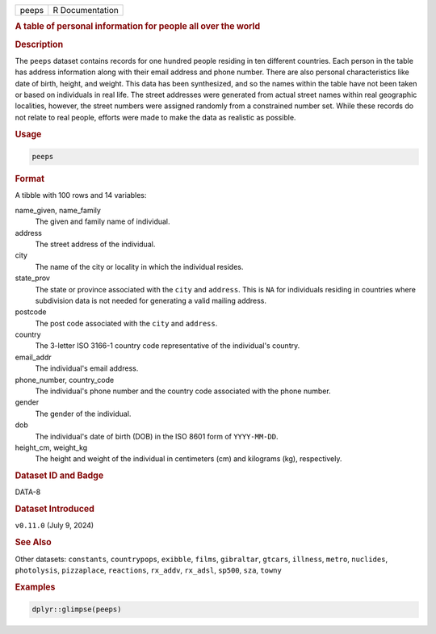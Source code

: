 .. container::

   .. container::

      ===== ===============
      peeps R Documentation
      ===== ===============

      .. rubric:: A table of personal information for people all over
         the world
         :name: a-table-of-personal-information-for-people-all-over-the-world

      .. rubric:: Description
         :name: description

      The ``peeps`` dataset contains records for one hundred people
      residing in ten different countries. Each person in the table has
      address information along with their email address and phone
      number. There are also personal characteristics like date of
      birth, height, and weight. This data has been synthesized, and so
      the names within the table have not been taken or based on
      individuals in real life. The street addresses were generated from
      actual street names within real geographic localities, however,
      the street numbers were assigned randomly from a constrained
      number set. While these records do not relate to real people,
      efforts were made to make the data as realistic as possible.

      .. rubric:: Usage
         :name: usage

      .. code:: R

         peeps

      .. rubric:: Format
         :name: format

      A tibble with 100 rows and 14 variables:

      name_given, name_family
         The given and family name of individual.

      address
         The street address of the individual.

      city
         The name of the city or locality in which the individual
         resides.

      state_prov
         The state or province associated with the ``city`` and
         ``address``. This is ``NA`` for individuals residing in
         countries where subdivision data is not needed for generating a
         valid mailing address.

      postcode
         The post code associated with the ``city`` and ``address``.

      country
         The 3-letter ISO 3166-1 country code representative of the
         individual's country.

      email_addr
         The individual's email address.

      phone_number, country_code
         The individual's phone number and the country code associated
         with the phone number.

      gender
         The gender of the individual.

      dob
         The individual's date of birth (DOB) in the ISO 8601 form of
         ``YYYY-MM-DD``.

      height_cm, weight_kg
         The height and weight of the individual in centimeters (cm) and
         kilograms (kg), respectively.

      .. rubric:: Dataset ID and Badge
         :name: dataset-id-and-badge

      DATA-8

      .. container::

         |This image of that of a dataset badge.|

      .. rubric:: Dataset Introduced
         :name: dataset-introduced

      ``v0.11.0`` (July 9, 2024)

      .. rubric:: See Also
         :name: see-also

      Other datasets: ``constants``, ``countrypops``, ``exibble``,
      ``films``, ``gibraltar``, ``gtcars``, ``illness``, ``metro``,
      ``nuclides``, ``photolysis``, ``pizzaplace``, ``reactions``,
      ``rx_addv``, ``rx_adsl``, ``sp500``, ``sza``, ``towny``

      .. rubric:: Examples
         :name: examples

      .. code:: R

         dplyr::glimpse(peeps)

.. |This image of that of a dataset badge.| image:: https://raw.githubusercontent.com/rstudio/gt/master/images/dataset_peeps.png
